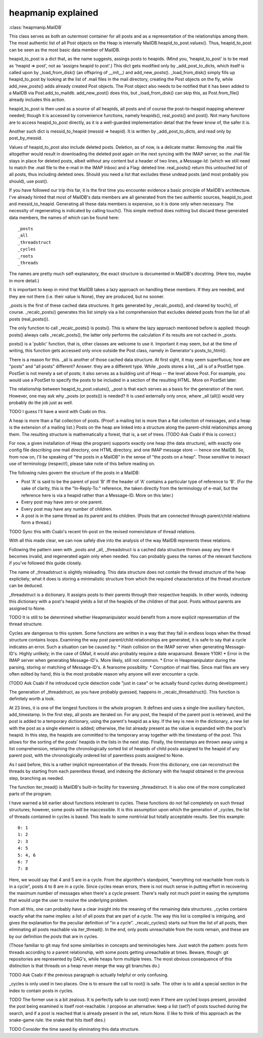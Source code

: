heapmanip explained
===================

:class:`heapmanip.MailDB`

This class serves as both an outermost container for all posts
and as a representation of the relationships among them. The
most authentic list of all Post objects on the Heap is internally
MailDB.heapid_to_post.values(). Thus, heapid_to_post can be seen as the
most basic data member of MailDB.

heapid_to_post is a dict that, as the name suggests, assings posts
to heapids. (Mind you, 'heapid_to_post' is to be read as 'heapid =>
post', not as 'assigns heapid to post'.) This dict gets modified only by
_add_post_to_dicts, which itself is called upon by _load_from_disk() (an
offspring of __init__) and add_new_posts(). _load_from_disk() simply
fills up heapid_to_post by looking at the list of .mail files in the
mail directory, creating the Post objects on the fly, while
add_new_posts() adds already created Post objects. The Post object also
needs to be notified that it has been added to a MailDB via
Post.add_to_maildb. add_new_post() does this, but _load_from_disk() can
skip this, as Post.from_file() already includes this action.

heapid_to_post is then used as a source of all heapids, all posts and
of course the post-to-heapid mapping whenever needed; though it is
accessed by convenience functions, namely heapids(), real_posts() and
post(). Not many functions are to access heapid_to_post directly, as
it is a well-guarded implementation detail that the fewer know of, the
safer it is.

Another such dict is messid_to_heapid (messid => heapid). It is
written by _add_post_to_dicts, and read only by post_by_messid.

Values of heapid_to_post also include deleted posts. Deletion, as of
now, is a delicate matter. Removing the .mail file altogether would
result in downloading the deleted post again on the next syncing with
the IMAP server, so the .mail file stays in place for deleted posts,
albeit without any content but a header of two lines, a Message-Id:
(which we still need to match the .mail file to the e-mail in the IMAP
Inbox) and a Flag: deleted line. real_posts() return this untouched
list of all posts, thus including deleted ones. Should you need a list
that excludes these undead posts (and most probably you should), use
post().

If you have followed our trip this far, it is the first time you
encounter evidence a basic principle of MailDB's architecture. I've
already hinted that most of MailDB's data members are all generated
from the two authentic sources, heapid_to_post and messid_to_heapid.
Generating all these data members is expensive, so it is done only
when necessary. The necessity of regenerating is indicated by calling
touch(). This simple method does nothing but discard these generated
data members, the names of which can be found here::

   _posts
   _all
   _threadstruct
   _cycles
   _roots
   _threads

The names are pretty much self-explanatory, the exact structure is
documented in MailDB's docstring. (Here too, maybe in more detail.)

It is important to keep in mind that MailDB takes a lazy approach on
handling these members. If they are needed, and they are not there
(i.e. their value is None), they are produced, but no sooner.

_posts is the first of these cached data structures. It gets generated
by _recalc_posts(), and cleared by touch(), of course. _recalc_posts()
generates this list simply via a list comprehension that excludes deleted
posts from the list of all posts (real_posts()).

The only function to call _recalc_posts() is posts(). This is where the
lazy approach mentioned before is applied: though posts() always calls
_recalc_posts(), the latter only performs the calculation if its results
are not cached in _posts.

posts() is a 'public' function, that is, other classes are welcome to
use it. Important it may seem, but at the time of writing, this function
gets accessed only once outside the Post class, namely in Generator's
posts_to_html().

There is a reason for this. _all is another of those cached data
structure. At first sight, it may seem superfluous; how are "posts" and
"all posts" different? Answer: they are a different type. While _posts
stores a list, _all is of a PostSet type. PostSet is not merely a set
of posts; it also serves as a building unit of Heap -- the level above
Post. For example, you would use a PostSet to specify the posts to be
included in a section of the resulting HTML. More on PostSet later.

The relationship between heapid_to_post.values(), _post is that each
serves as a basis for the generation of the next. However, one may ask
why _posts (or posts()) is needed? It is used externally only once,
where _all (all()) would very probably do the job just as well.

TODO I guess I'll have a word with Csabi on this.

A heap is more than a flat collection of posts. (Proof: a mailing list
is more than a flat collection of messages, and a heap is the extension
of a mailing list.) Posts on the heap are linked into a structure along
the parent-child relationships among them. The resulting structure is
mathematically a forest, that is, a set of trees. (TODO Ask Csabi if
this is correct.)

For now, a given installation of Heap (the program) supports exactly one
heap (the  data structure), with exactly one config file describing one
mail directory, one HTML directory, and one IMAP message store -- hence
one MailDB. So, from now on, I'll be speaking of "the posts in a MailDB"
in the sense of "the posts on a heap". Those sensitive to inexact use
of terminology (respect!), please take note of this before reading on.

The following rules govern the structure of the posts in a MailDB:

* Post 'A' is said to be the parent of post 'B' iff the header of 'A' contains
  a particular type of reference to 'B'. (For the sake of clarity, this is the
  "In-Reply-To:" reference, the taken directly from the terminology of e-mail,
  but the reference here is via a heapid rather than a Message-ID. More on this
  later.)
* Every post may have zero or one parent.
* Every post may have any number of children.
* A post is in the same thread as its parent and its children. (Posts that are
  connected through parent/child relations form a thread.)

TODO Sync this with Csabi's recent hh-post on the revised nomenclature of
thread relations.

With all this made clear, we can now safely dive into the analysis of
the way MailDB represents these relations.

Following the pattern seen with _posts and _all, _threadstruct is a cached
data structure thrown away any time it becomes invalid, and regenerated
again only when needed. You can probably guess the names of the relevant
functions if you've followed this guide closely.

The name of _threadstruct is slightly misleading. This data structure
does not contain the thread structure of the heap explicitely; what
it does is storing a minimalistic structure from which the required
characteristics of the thread structure can be deduced.

_threadstruct is a dictionary. It assigns posts to their parents through
their respective heapids. In other words, indexing this dictionary with
a post's heapid yields a list of the heapids of the children of that
post. Posts without parents are assigned to None.

TODO It is still to be determined whether Heapmanipulator would benefit
from a more explicit representation of the thread structure.

Cycles are dangerous to this system. Some functions are written in a
way that they fall in endless loops when the thread structure contains
loops. Examining the way post parent/child relationships are generated,
it is safe to say that a cycle indicates an error. Such a situation can
be caused by:
* Hash collision on the IMAP server when generating Message-ID's. Highly
unlikely; in the case of GMail, it would also probably require a date
wraparound. Beware Y10K!
* Error in the IMAP server when generating Message-ID's. More likely,
still not common.
* Error in Heapmanipulator during the parsing, storing or matching of
Message-ID's. A fearsome possibility.
* Corruption of mail files. Since mail files are very often edited by
hand, this is the most probable reason why anyone will ever encounter
a cycle.

(TODO Ask Csabi if he introduced cycle detection code "just in case"
or he actually found cycles during development.)

The generation of _threadstruct, as you have probably guessed, happens
in _recalc_threadstruct().  This function is definitely worth a look.

At 23 lines, it is one of the longest functions in the whole program. It
defines and uses a single-line auxiliary function, add_timestamp. In the
first step, all posts are iterated on. For any post, the heapid of the
parent post is retrieved, and the post is added to a temporary dictionary,
using the parent's heapid as a key. If the key is new in the dictionary,
a new list with the post as a single element is added; otherwise, the list
already present as the value is expanded with the post's heapid. In this
step, the heapids are committed to the temporary array together with the
timestamp of the post. This allows for the sorting of the posts' heapids
in the lists in the next step. Finally, the timestamps are thrown away
using a list comprehension, retaining the chronologically sorted list of
heapids of child posts assigned to the heapid of any parent post, with
the chronologically ordered list of parentless posts assigned to None.

As I said before, this is a rather implicit representation of the
threads. From this dictionary, one can reconstruct the threads by starting
from each parentless thread, and indexing the dictionary with the heapid
obtained in the previous step, branching as needed.

The function iter_tread() is MailDB's built-in facility for traversing
_threadstruct. It is also one of the more complicated parts of the
program.

I have warned a bit earlier about functions intolerant to cycles. These
functions do not fail completely on such thread structures; however,
some posts will be inaccessible. It is this assumption upon which
the generation of _cycles, the list of threads contained in cycles is
based. This leads to some nontrivial but totally acceptable results. See
this example::

   0: 1
   1: 2
   2: 3
   4: 5
   5: 4, 6
   6: 7
   7: 8

Here, we would say that 4 and 5 are in a cycle. From the algorithm's
standpoint, "everything not reachable from roots is in a cycle", posts 4
to 8 are in a cycle. Since cycles mean errors, there is not much sense
in putting effort in recovering the maximum number of messages when
there's a cycle present. There's really not much point in easing the
symptoms that would urge the user to resolve the underlying problem.

From all this, one can probably have a clear insight into the meaning
of the remaining data structures. _cycles contains exactly what the name
implies: a list of all posts that are part of a cycle. The way this list
is compiled is intriguing, and gives the explanation for the peculiar
definition of "in a cycle". _recalc_cycles() starts out from the list
of all posts, then eliminating all posts reachable via iter_thread(). In
the end, only posts unreachable from the roots remain, and these are by
our definition the posts that are in cycles.

(Those familiar to git may find some similarities in concepts
and terminologies here. Just watch the pattern: posts form threads
according to a parent relationship, with some posts getting unreachable
at times. Beware, though: git repositories are represented by DAG's,
while heaps form multiple trees. The most obvious consequence of this
distinction is that threads on a heap never merge the way git branches
do.)

TODO Ask Csabi if the previous paragraph is actually helpful or only
confusing.

_cycles is only used in two places. One is to ensure the call to root()
is safe. The other is to add a special section in the index to contain
posts in cycles.

TODO The former use is a bit zealous. It is perfectly safe to use root()
even if there are cycled loops present, provided the post being examined
is itself root-reachable. I propose an alternative: keep a list (set?) of
posts touched during the search, and if a post is reached that is already
present in the set, return None. (I like to think of this approach as
the snake-game rule: the snake that hits itself dies.)

TODO Consider the time saved by eliminating this data structure.

